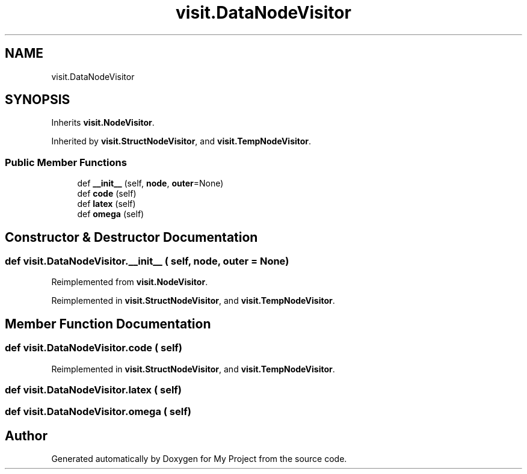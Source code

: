 .TH "visit.DataNodeVisitor" 3 "Sun Jul 12 2020" "My Project" \" -*- nroff -*-
.ad l
.nh
.SH NAME
visit.DataNodeVisitor
.SH SYNOPSIS
.br
.PP
.PP
Inherits \fBvisit\&.NodeVisitor\fP\&.
.PP
Inherited by \fBvisit\&.StructNodeVisitor\fP, and \fBvisit\&.TempNodeVisitor\fP\&.
.SS "Public Member Functions"

.in +1c
.ti -1c
.RI "def \fB__init__\fP (self, \fBnode\fP, \fBouter\fP=None)"
.br
.ti -1c
.RI "def \fBcode\fP (self)"
.br
.ti -1c
.RI "def \fBlatex\fP (self)"
.br
.ti -1c
.RI "def \fBomega\fP (self)"
.br
.in -1c
.SH "Constructor & Destructor Documentation"
.PP 
.SS "def visit\&.DataNodeVisitor\&.__init__ ( self,  node,  outer = \fCNone\fP)"

.PP
Reimplemented from \fBvisit\&.NodeVisitor\fP\&.
.PP
Reimplemented in \fBvisit\&.StructNodeVisitor\fP, and \fBvisit\&.TempNodeVisitor\fP\&.
.SH "Member Function Documentation"
.PP 
.SS "def visit\&.DataNodeVisitor\&.code ( self)"

.PP
Reimplemented in \fBvisit\&.StructNodeVisitor\fP, and \fBvisit\&.TempNodeVisitor\fP\&.
.SS "def visit\&.DataNodeVisitor\&.latex ( self)"

.SS "def visit\&.DataNodeVisitor\&.omega ( self)"


.SH "Author"
.PP 
Generated automatically by Doxygen for My Project from the source code\&.
